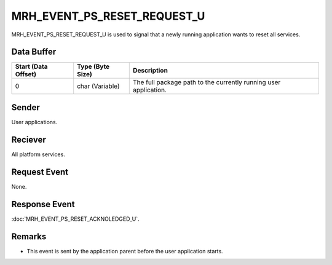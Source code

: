 MRH_EVENT_PS_RESET_REQUEST_U
============================
MRH_EVENT_PS_RESET_REQUEST_U is used to signal that a newly running application 
wants to reset all services.

Data Buffer
-----------
.. list-table::
    :header-rows: 1

    * - Start (Data Offset)
      - Type (Byte Size)
      - Description
    * - 0
      - char (Variable)
      - The full package path to the currently running user application.


Sender
------
User applications.

Reciever
--------
All platform services.

Request Event
-------------
None.

Response Event
--------------
:doc:`MRH_EVENT_PS_RESET_ACKNOLEDGED_U`.

Remarks
-------
* This event is sent by the application parent before the user application
  starts.